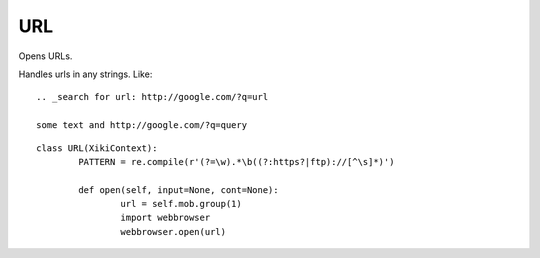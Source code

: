 URL
===

Opens URLs.

Handles urls in any strings.  Like::

    .. _search for url: http://google.com/?q=url

    some text and http://google.com/?q=query 

::

	class URL(XikiContext):
		PATTERN = re.compile(r'(?=\w).*\b((?:https?|ftp)://[^\s]*)')

		def open(self, input=None, cont=None):
			url = self.mob.group(1)
			import webbrowser
			webbrowser.open(url)
